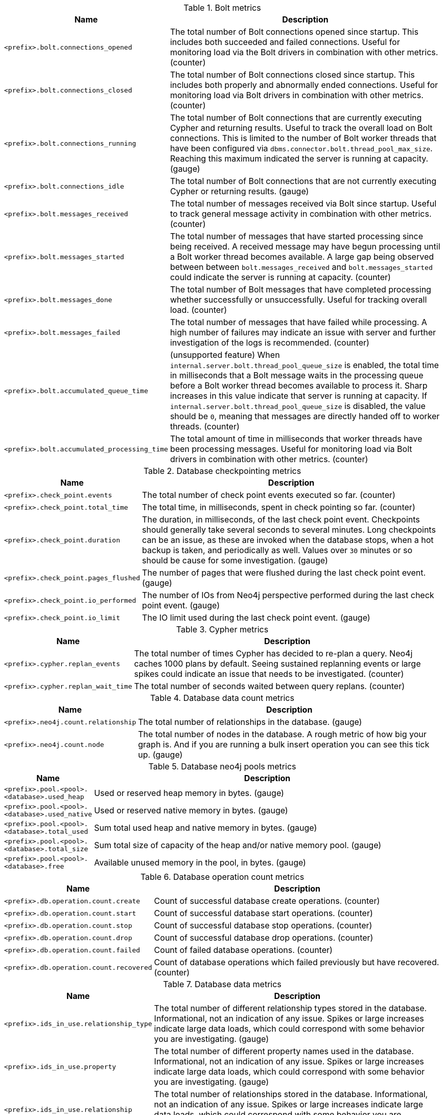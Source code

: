 .Bolt metrics

[options="header",cols="<1m,<4"]
|===
|Name |Description
|&lt;prefix&gt;.bolt.connections_opened|The total number of Bolt connections opened since startup. This includes both succeeded and failed connections. Useful for monitoring load via the Bolt drivers in combination with other metrics. (counter)
|&lt;prefix&gt;.bolt.connections_closed|The total number of Bolt connections closed since startup. This includes both properly and abnormally ended connections. Useful for monitoring load via Bolt drivers in combination with other metrics. (counter)
|&lt;prefix&gt;.bolt.connections_running|The total number of Bolt connections that are currently executing Cypher and returning results. Useful to track the overall load on Bolt connections. This is limited to the number of Bolt worker threads that have been configured via `dbms.connector.bolt.thread_pool_max_size`. Reaching this maximum indicated the server is running at capacity. (gauge)
|&lt;prefix&gt;.bolt.connections_idle|The total number of Bolt connections that are not currently executing Cypher or returning results. (gauge)
|&lt;prefix&gt;.bolt.messages_received|The total number of messages received via Bolt since startup. Useful to track general message activity in combination with other metrics. (counter)
|&lt;prefix&gt;.bolt.messages_started|The total number of messages that have started processing since being received. A received message may have begun processing until a Bolt worker thread becomes available. A large gap being observed between between `bolt.messages_received` and `bolt.messages_started` could indicate the server is running at capacity. (counter)
|&lt;prefix&gt;.bolt.messages_done|The total number of Bolt messages that have completed processing whether successfully or unsuccessfully. Useful for tracking overall load. (counter)
|&lt;prefix&gt;.bolt.messages_failed|The total number of messages that have failed while processing. A high number of failures may indicate an issue with server and further investigation of the logs is recommended. (counter)
|&lt;prefix&gt;.bolt.accumulated_queue_time|(unsupported feature) When `internal.server.bolt.thread_pool_queue_size` is enabled,  the total time in milliseconds that a Bolt message waits in the processing queue before a Bolt worker thread becomes available to process it. Sharp increases in this value indicate that server is running at capacity. If `internal.server.bolt.thread_pool_queue_size` is disabled, the value should be `0`, meaning that messages are directly handed off to worker threads. (counter)
|&lt;prefix&gt;.bolt.accumulated_processing_time|The total amount of time in milliseconds that worker threads have been processing messages. Useful for monitoring load via Bolt drivers in combination with other metrics. (counter)
|===

.Database checkpointing metrics

[options="header",cols="<1m,<4"]
|===
|Name |Description
|&lt;prefix&gt;.check_point.events|The total number of check point events executed so far. (counter)
|&lt;prefix&gt;.check_point.total_time|The total time, in milliseconds, spent in check pointing so far. (counter)
|&lt;prefix&gt;.check_point.duration|The duration, in milliseconds, of the last check point event. Checkpoints should generally take several seconds to several minutes. Long checkpoints can be an issue, as these are invoked when the database stops, when a hot backup is taken, and periodically as well. Values over `30` minutes or so should be cause for some investigation. (gauge) 
|&lt;prefix&gt;.check_point.pages_flushed|The number of pages that were flushed during the last check point event. (gauge)
|&lt;prefix&gt;.check_point.io_performed|The number of IOs from Neo4j perspective performed during the last check point event. (gauge)
|&lt;prefix&gt;.check_point.io_limit|The IO limit used during the last check point event. (gauge)
|===

.Cypher metrics

[options="header",cols="<1m,<4"]
|===
|Name |Description
|&lt;prefix&gt;.cypher.replan_events|The total number of times Cypher has decided to re-plan a query. Neo4j caches 1000 plans by default. Seeing sustained replanning events or large spikes could indicate an issue that needs to be investigated. (counter)
|&lt;prefix&gt;.cypher.replan_wait_time|The total number of seconds waited between query replans. (counter)
|===

.Database data count metrics

[options="header",cols="<1m,<4"]
|===
|Name |Description
|&lt;prefix&gt;.neo4j.count.relationship|The total number of relationships in the database. (gauge)
|&lt;prefix&gt;.neo4j.count.node|The total number of nodes in the database. A rough metric of how big your graph is. And if you are running a bulk insert operation you can see this tick up. (gauge)
|===

.Database neo4j pools metrics

[options="header",cols="<1m,<4"]
|===
|Name |Description
|&lt;prefix&gt;.pool.&lt;pool&gt;.&lt;database&gt;.used_heap|Used or reserved heap memory in bytes. (gauge)
|&lt;prefix&gt;.pool.&lt;pool&gt;.&lt;database&gt;.used_native|Used or reserved native memory in bytes. (gauge)
|&lt;prefix&gt;.pool.&lt;pool&gt;.&lt;database&gt;.total_used|Sum total used heap and native memory in bytes. (gauge)
|&lt;prefix&gt;.pool.&lt;pool&gt;.&lt;database&gt;.total_size|Sum total size of capacity of the heap and/or native memory pool. (gauge)
|&lt;prefix&gt;.pool.&lt;pool&gt;.&lt;database&gt;.free|Available unused memory in the pool, in bytes. (gauge)
|===

.Database operation count metrics

[options="header",cols="<1m,<4"]
|===
|Name |Description
|&lt;prefix&gt;.db.operation.count.create|Count of successful database create operations. (counter)
|&lt;prefix&gt;.db.operation.count.start|Count of successful database start operations. (counter)
|&lt;prefix&gt;.db.operation.count.stop|Count of successful database stop operations. (counter)
|&lt;prefix&gt;.db.operation.count.drop|Count of successful database drop operations. (counter)
|&lt;prefix&gt;.db.operation.count.failed|Count of failed database operations. (counter)
|&lt;prefix&gt;.db.operation.count.recovered|Count of database operations which failed previously but have recovered. (counter)
|===

.Database data metrics

[options="header",cols="<1m,<4"]
|===
|Name |Description
|&lt;prefix&gt;.ids_in_use.relationship_type|The total number of different relationship types stored in the database. Informational, not an indication of any issue. Spikes or large increases indicate large data loads, which could correspond with some behavior you are investigating. (gauge)
|&lt;prefix&gt;.ids_in_use.property|The total number of different property names used in the database. Informational, not an indication of any issue. Spikes or large increases indicate large data loads, which could correspond with some behavior you are investigating. (gauge)
|&lt;prefix&gt;.ids_in_use.relationship|The total number of relationships stored in the database. Informational, not an indication of any issue. Spikes or large increases indicate large data loads, which could correspond with some behavior you are investigating. (gauge)
|&lt;prefix&gt;.ids_in_use.node|The total number of nodes stored in the database. Informational, not an indication of any issue. Spikes or large increases indicate large data loads, which could correspond with some behavior you are investigating. (gauge)
|===

.Global neo4j pools metrics

[options="header",cols="<1m,<4"]
|===
|Name |Description
|&lt;prefix&gt;.dbms.pool.&lt;pool&gt;.used_heap|Used or reserved heap memory in bytes. (gauge)
|&lt;prefix&gt;.dbms.pool.&lt;pool&gt;.used_native|Used or reserved native memory in bytes. (gauge)
|&lt;prefix&gt;.dbms.pool.&lt;pool&gt;.total_used|Sum total used heap and native memory in bytes. (gauge)
|&lt;prefix&gt;.dbms.pool.&lt;pool&gt;.total_size|Sum total size of capacity of the heap and/or native memory pool. (gauge)
|&lt;prefix&gt;.dbms.pool.&lt;pool&gt;.free|Available unused memory in the pool, in bytes. (gauge)
|===

.Database page cache metrics

[options="header",cols="<1m,<4"]
|===
|Name |Description
|&lt;prefix&gt;.page_cache.eviction_exceptions|The total number of exceptions seen during the eviction process in the page cache. (counter)
|&lt;prefix&gt;.page_cache.flushes|The total number of page flushes executed by the page cache. (counter)
|&lt;prefix&gt;.page_cache.merges|The total number of page merges executed by the page cache. (counter)
|&lt;prefix&gt;.page_cache.unpins|The total number of page unpins executed by the page cache. (counter)
|&lt;prefix&gt;.page_cache.pins|The total number of page pins executed by the page cache. (counter)
|&lt;prefix&gt;.page_cache.evictions|The total number of page evictions executed by the page cache. (counter)
|&lt;prefix&gt;.page_cache.evictions.cooperative|The total number of cooperative page evictions executed by the page cache due to low available pages. (counter)
|&lt;prefix&gt;.page_cache.page_faults|The total number of page faults happened in the page cache. If this continues to rise over time, it could be an indication that more page cache is needed. (counter)
|&lt;prefix&gt;.page_cache.page_fault_failures|The total number of failed page faults happened in the page cache. (counter)
|&lt;prefix&gt;.page_cache.page_cancelled_faults|The total number of cancelled page faults happened in the page cache. (counter)
|&lt;prefix&gt;.page_cache.hits|The total number of page hits happened in the page cache. (counter)
|&lt;prefix&gt;.page_cache.hit_ratio|The ratio of hits to the total number of lookups in the page cache. Performance relies on efficiently using the page cache, so this metric should be in the 98-100% range consistently. If it is much lower than that, then the database is going to disk too often. (gauge)
|&lt;prefix&gt;.page_cache.usage_ratio|The ratio of number of used pages to total number of available pages. This metric shows what percentage of the allocated page cache is actually being used. If it is 100%, then it is likely that the hit ratio will start dropping, and you should consider allocating more RAM to page cache. (gauge)
|&lt;prefix&gt;.page_cache.bytes_read|The total number of bytes read by the page cache. (counter)
|&lt;prefix&gt;.page_cache.bytes_written|The total number of bytes written by the page cache. (counter)
|&lt;prefix&gt;.page_cache.iops|The total number of IO operations performed by page cache.
|&lt;prefix&gt;.page_cache.throttled.times|The total number of times page cache flush IO limiter was throttled during ongoing IO operations.
|&lt;prefix&gt;.page_cache.throttled.millis|The total number of millis page cache flush IO limiter was throttled during ongoing IO operations.
|&lt;prefix&gt;.page_cache.pages_copied|The total number of page copies happened in the page cache. (counter)
|===

.Query execution metrics

[options="header",cols="<1m,<4"]
|===
|Name |Description
|&lt;prefix&gt;.db.query.execution.success|Count of successful queries executed. (meter)
|&lt;prefix&gt;.db.query.execution.failure|Count of failed queries executed. (meter)
|&lt;prefix&gt;.db.query.execution.latency.millis|Execution time in milliseconds of queries executed successfully. (histogram)
|===

.Database store size metrics

[options="header",cols="<1m,<4"]
|===
|Name |Description
|&lt;prefix&gt;.store.size.total|The total size of the database and transaction logs, in bytes. The total size of the database helps determine how much cache page is required. It also helps compare the total disk space used by the data store and how much is available. (gauge)
|&lt;prefix&gt;.store.size.database|The size of the database, in bytes. The total size of the database helps determine how much cache page is required. It also helps compare the total disk space used by the data store and how much is available. (gauge)
|===

.Database transaction log metrics

[options="header",cols="<1m,<4"]
|===
|Name |Description
|&lt;prefix&gt;.log.rotation_events|The total number of transaction log rotations executed so far. (counter)
|&lt;prefix&gt;.log.rotation_total_time|The total time, in milliseconds, spent in rotating transaction logs so far. (counter)
|&lt;prefix&gt;.log.rotation_duration|The duration, in milliseconds, of the last log rotation event. (gauge)
|&lt;prefix&gt;.log.appended_bytes|The total number of bytes appended to transaction log. (counter)
|&lt;prefix&gt;.log.flushes|The total number of transaction log flushes. (counter)
|&lt;prefix&gt;.log.append_batch_size|The size of the last transaction append batch. (gauge)
|===

.Database transaction metrics

[options="header",cols="<1m,<4"]
|===
|Name |Description
|&lt;prefix&gt;.transaction.started|The total number of started transactions. (counter)
|&lt;prefix&gt;.transaction.peak_concurrent|The highest peak of concurrent transactions. This is a useful value to understand. It can help you with the design for the highest load scenarios and whether the Bolt thread settings should be altered. (counter)
|&lt;prefix&gt;.transaction.active|The number of currently active transactions. Informational, not an indication of any issue. Spikes or large increases could indicate large data loads, or just high read load. (gauge)
|&lt;prefix&gt;.transaction.active_read|The number of currently active read transactions. (gauge)
|&lt;prefix&gt;.transaction.active_write|The number of currently active write transactions. (gauge)
|&lt;prefix&gt;.transaction.committed|The total number of committed transactions. Informational, not an indication of any issue. Spikes or large increases indicate large data loads, or just high read load. (counter)
|&lt;prefix&gt;.transaction.committed_read|The total number of committed read transactions. Informational, not an indication of any issue. Spikes or large increases indicate high read load. (counter)
|&lt;prefix&gt;.transaction.committed_write|The total number of committed write transactions. Informational, not an indication of any issue. Spikes or large increases indicate large data loads, which could correspond with some behavior you are investigating. (counter)
|&lt;prefix&gt;.transaction.rollbacks|The total number of rolled back transactions. (counter)
|&lt;prefix&gt;.transaction.rollbacks_read|The total number of rolled back read transactions. (counter)
|&lt;prefix&gt;.transaction.rollbacks_write|The total number of rolled back write transactions.  Seeing a lot of writes rolled back may indicate various issues with locking, transaction timeouts, etc. (counter)
|&lt;prefix&gt;.transaction.terminated|The total number of terminated transactions. (counter)
|&lt;prefix&gt;.transaction.terminated_read|The total number of terminated read transactions. (counter)
|&lt;prefix&gt;.transaction.terminated_write|The total number of terminated write transactions. (counter)
|&lt;prefix&gt;.transaction.last_committed_tx_id|The ID of the last committed transaction. Track this for each instance. (Cluster) Track this for each Core cluster member, and each Read Replica. Might break into separate charts. It should show one line, ever increasing, and if one of the lines levels off or falls behind, it is clear that this member is no longer replicating data and action is needed to rectify the situation. (counter)
|&lt;prefix&gt;.transaction.last_closed_tx_id|The ID of the last closed transaction. (counter)
|&lt;prefix&gt;.transaction.tx_size_heap|The transactions' size on heap in bytes. (histogram)
|&lt;prefix&gt;.transaction.tx_size_native|The transactions' size in native memory in bytes. (histogram)
|===

.Server metrics

[options="header",cols="<1m,<4"]
|===
|Name |Description
|&lt;prefix&gt;.server.threads.jetty.idle|The total number of idle threads in the jetty pool. (gauge)
|&lt;prefix&gt;.server.threads.jetty.all|The total number of threads (both idle and busy) in the jetty pool. (gauge)
|===

